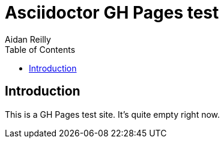 = Asciidoctor GH Pages test
Aidan Reilly
:toc: left

[id='intro']
== Introduction

This is a GH Pages test site. It's quite empty right now.
